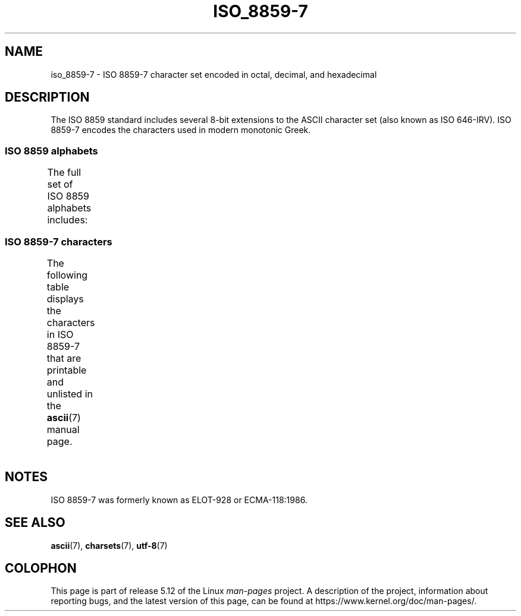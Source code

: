 .\" Copyright 1999      Dimitri Papadopoulos (dpo@club-internet.fr)
.\"
.\" %%%LICENSE_START(GPLv2+_DOC_FULL)
.\" This is free documentation; you can redistribute it and/or
.\" modify it under the terms of the GNU General Public License as
.\" published by the Free Software Foundation; either version 2 of
.\" the License, or (at your option) any later version.
.\"
.\" The GNU General Public License's references to "object code"
.\" and "executables" are to be interpreted as the output of any
.\" document formatting or typesetting system, including
.\" intermediate and printed output.
.\"
.\" This manual is distributed in the hope that it will be useful,
.\" but WITHOUT ANY WARRANTY; without even the implied warranty of
.\" MERCHANTABILITY or FITNESS FOR A PARTICULAR PURPOSE.  See the
.\" GNU General Public License for more details.
.\"
.\" You should have received a copy of the GNU General Public
.\" License along with this manual; if not, see
.\" <http://www.gnu.org/licenses/>.
.\" %%%LICENSE_END
.\"
.TH ISO_8859-7 7 2020-08-13 "Linux" "Linux Programmer's Manual"
.SH NAME
iso_8859-7 \- ISO 8859-7 character set encoded in octal, decimal,
and hexadecimal
.SH DESCRIPTION
The ISO 8859 standard includes several 8-bit extensions to the ASCII
character set (also known as ISO 646-IRV).
ISO 8859-7 encodes the
characters used in modern monotonic Greek.
.SS ISO 8859 alphabets
The full set of ISO 8859 alphabets includes:
.TS
l l.
ISO 8859-1	West European languages (Latin-1)
ISO 8859-2	Central and East European languages (Latin-2)
ISO 8859-3	Southeast European and miscellaneous languages (Latin-3)
ISO 8859-4	Scandinavian/Baltic languages (Latin-4)
ISO 8859-5	Latin/Cyrillic
ISO 8859-6	Latin/Arabic
ISO 8859-7	Latin/Greek
ISO 8859-8	Latin/Hebrew
ISO 8859-9	Latin-1 modification for Turkish (Latin-5)
ISO 8859-10	Lappish/Nordic/Eskimo languages (Latin-6)
ISO 8859-11	Latin/Thai
ISO 8859-13	Baltic Rim languages (Latin-7)
ISO 8859-14	Celtic (Latin-8)
ISO 8859-15	West European languages (Latin-9)
ISO 8859-16	Romanian (Latin-10)
.TE
.SS ISO 8859-7 characters
The following table displays the characters in ISO 8859-7 that
are printable and unlisted in the
.BR ascii (7)
manual page.
.TS
l l l c lp-1.
Oct	Dec	Hex	Char	Description
_
240	160	A0	 	NO-BREAK SPACE
241	161	A1	‘	LEFT SINGLE QUOTATION MARK
242	162	A2	’	RIGHT SINGLE QUOTATION MARK
243	163	A3	£	POUND SIGN
244	164	A4	€	EURO SIGN
245	165	A5	₯	DRACHMA SIGN
246	166	A6	¦	BROKEN BAR
247	167	A7	§	SECTION SIGN
250	168	A8	¨	DIAERESIS
251	169	A9	©	COPYRIGHT SIGN
252	170	AA	ͺ	GREEK YPOGEGRAMMENI
253	171	AB	«	LEFT-POINTING DOUBLE ANGLE QUOTATION MARK
254	172	AC	¬	NOT SIGN
255	173	AD	­	SOFT HYPHEN
257	175	AF	―	HORIZONTAL BAR
260	176	B0	°	DEGREE SIGN
261	177	B1	±	PLUS-MINUS SIGN
262	178	B2	²	SUPERSCRIPT TWO
263	179	B3	³	SUPERSCRIPT THREE
264	180	B4	΄	GREEK TONOS
265	181	B5	΅	GREEK DIALYTIKA TONOS
266	182	B6	Ά	GREEK CAPITAL LETTER ALPHA WITH TONOS
267	183	B7	·	MIDDLE DOT
270	184	B8	Έ	GREEK CAPITAL LETTER EPSILON WITH TONOS
271	185	B9	Ή	GREEK CAPITAL LETTER ETA WITH TONOS
272	186	BA	Ί	GREEK CAPITAL LETTER IOTA WITH TONOS
273	187	BB	»	RIGHT-POINTING DOUBLE ANGLE QUOTATION MARK
274	188	BC	Ό	GREEK CAPITAL LETTER OMICRON WITH TONOS
275	189	BD	½	VULGAR FRACTION ONE HALF
276	190	BE	Ύ	GREEK CAPITAL LETTER UPSILON WITH TONOS
277	191	BF	Ώ	GREEK CAPITAL LETTER OMEGA WITH TONOS
300	192	C0	ΐ	T{
GREEK SMALL LETTER IOTA WITH
.br
DIALYTIKA AND TONOS
T}
301	193	C1	Α	GREEK CAPITAL LETTER ALPHA
302	194	C2	Β	GREEK CAPITAL LETTER BETA
303	195	C3	Γ	GREEK CAPITAL LETTER GAMMA
304	196	C4	Δ	GREEK CAPITAL LETTER DELTA
305	197	C5	Ε	GREEK CAPITAL LETTER EPSILON
306	198	C6	Ζ	GREEK CAPITAL LETTER ZETA
307	199	C7	Η	GREEK CAPITAL LETTER ETA
310	200	C8	Θ	GREEK CAPITAL LETTER THETA
311	201	C9	Ι	GREEK CAPITAL LETTER IOTA
312	202	CA	Κ	GREEK CAPITAL LETTER KAPPA
313	203	CB	Λ	GREEK CAPITAL LETTER LAMBDA
314	204	CC	Μ	GREEK CAPITAL LETTER MU
315	205	CD	Ν	GREEK CAPITAL LETTER NU
316	206	CE	Ξ	GREEK CAPITAL LETTER XI
317	207	CF	Ο	GREEK CAPITAL LETTER OMICRON
320	208	D0	Π	GREEK CAPITAL LETTER PI
321	209	D1	Ρ	GREEK CAPITAL LETTER RHO
323	211	D3	Σ	GREEK CAPITAL LETTER SIGMA
324	212	D4	Τ	GREEK CAPITAL LETTER TAU
325	213	D5	Υ	GREEK CAPITAL LETTER UPSILON
326	214	D6	Φ	GREEK CAPITAL LETTER PHI
327	215	D7	Χ	GREEK CAPITAL LETTER CHI
330	216	D8	Ψ	GREEK CAPITAL LETTER PSI
331	217	D9	Ω	GREEK CAPITAL LETTER OMEGA
332	218	DA	Ϊ	GREEK CAPITAL LETTER IOTA WITH DIALYTIKA
333	219	DB	Ϋ	GREEK CAPITAL LETTER UPSILON WITH DIALYTIKA
334	220	DC	ά	GREEK SMALL LETTER ALPHA WITH TONOS
335	221	DD	έ	GREEK SMALL LETTER EPSILON WITH TONOS
336	222	DE	ή	GREEK SMALL LETTER ETA WITH TONOS
337	223	DF	ί	GREEK SMALL LETTER IOTA WITH TONOS
340	224	E0	ΰ	T{
GREEK SMALL LETTER UPSILON WITH
DIALYTIKA AND TONOS
T}
341	225	E1	α	GREEK SMALL LETTER ALPHA
342	226	E2	β	GREEK SMALL LETTER BETA
343	227	E3	γ	GREEK SMALL LETTER GAMMA
344	228	E4	δ	GREEK SMALL LETTER DELTA
345	229	E5	ε	GREEK SMALL LETTER EPSILON
346	230	E6	ζ	GREEK SMALL LETTER ZETA
347	231	E7	η	GREEK SMALL LETTER ETA
350	232	E8	θ	GREEK SMALL LETTER THETA
351	233	E9	ι	GREEK SMALL LETTER IOTA
352	234	EA	κ	GREEK SMALL LETTER KAPPA
353	235	EB	λ	GREEK SMALL LETTER LAMBDA
354	236	EC	μ	GREEK SMALL LETTER MU
355	237	ED	ν	GREEK SMALL LETTER NU
356	238	EE	ξ	GREEK SMALL LETTER XI
357	239	EF	ο	GREEK SMALL LETTER OMICRON
360	240	F0	π	GREEK SMALL LETTER PI
361	241	F1	ρ	GREEK SMALL LETTER RHO
362	242	F2	ς	GREEK SMALL LETTER FINAL SIGMA
363	243	F3	σ	GREEK SMALL LETTER SIGMA
364	244	F4	τ	GREEK SMALL LETTER TAU
365	245	F5	υ	GREEK SMALL LETTER UPSILON
366	246	F6	φ	GREEK SMALL LETTER PHI
367	247	F7	χ	GREEK SMALL LETTER CHI
370	248	F8	ψ	GREEK SMALL LETTER PSI
371	249	F9	ω	GREEK SMALL LETTER OMEGA
372	250	FA	ϊ	GREEK SMALL LETTER IOTA WITH DIALYTIKA
373	251	FB	ϋ	GREEK SMALL LETTER UPSILON WITH DIALYTIKA
374	252	FC	ό	GREEK SMALL LETTER OMICRON WITH TONOS
375	253	FD	ύ	GREEK SMALL LETTER UPSILON WITH TONOS
376	254	FE	ώ	GREEK SMALL LETTER OMEGA WITH TONOS
.TE
.SH NOTES
ISO 8859-7 was formerly known as ELOT-928 or ECMA-118:1986.
.SH SEE ALSO
.BR ascii (7),
.BR charsets (7),
.BR utf\-8 (7)
.SH COLOPHON
This page is part of release 5.12 of the Linux
.I man-pages
project.
A description of the project,
information about reporting bugs,
and the latest version of this page,
can be found at
\%https://www.kernel.org/doc/man\-pages/.
